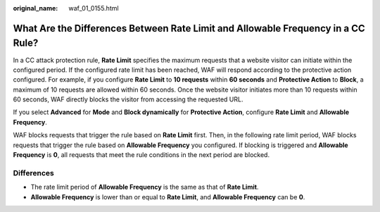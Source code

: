 :original_name: waf_01_0155.html

.. _waf_01_0155:

What Are the Differences Between **Rate Limit** and **Allowable Frequency** in a CC Rule?
=========================================================================================

In a CC attack protection rule, **Rate Limit** specifies the maximum requests that a website visitor can initiate within the configured period. If the configured rate limit has been reached, WAF will respond according to the protective action configured. For example, if you configure **Rate Limit** to **10 requests** within **60 seconds** and **Protective Action** to **Block**, a maximum of 10 requests are allowed within 60 seconds. Once the website visitor initiates more than 10 requests within 60 seconds, WAF directly blocks the visitor from accessing the requested URL.

If you select **Advanced** for **Mode** and **Block dynamically** for **Protective Action**, configure **Rate Limit** and **Allowable Frequency**.

WAF blocks requests that trigger the rule based on **Rate Limit** first. Then, in the following rate limit period, WAF blocks requests that trigger the rule based on **Allowable Frequency** you configured. If blocking is triggered and **Allowable Frequency** is **0**, all requests that meet the rule conditions in the next period are blocked.

Differences
-----------

-  The rate limit period of **Allowable Frequency** is the same as that of **Rate Limit**.
-  **Allowable Frequency** is lower than or equal to **Rate Limit**, and **Allowable Frequency** can be **0**.
